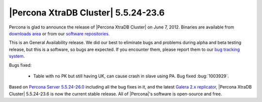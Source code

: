 .. rn:: 5.5.24

=====================================
 |Percona XtraDB Cluster| 5.5.24-23.6
=====================================

Percona is glad to announce the release of |Percona XtraDB Cluster| on June 7, 2012. Binaries are available from `downloads area <http://www.percona.com/downloads/Percona-XtraDB-Cluster/5.5.24-23.6/>`_ or from our `software repositories <http://www.percona.com/doc/percona-xtradb-cluster/installation.html#using-percona-software-repositories>`_.

This is an General Availability release. We did our best to eliminate bugs and problems during alpha and beta testing release, but this is a software, so bugs are expected. If you encounter them, please report them to our `bug tracking system <https://bugs.launchpad.net/percona-xtradb-cluster/+filebug>`_.

Bugs fixed: 

  * Table with no PK but still having UK, can cause crash in slave using PA. Bug fixed :bug:`1003929`.

Based on `Percona Server 5.5.24-26.0 <http://www.percona.com/doc/percona-server/5.5/release-notes/Percona-Server-5.5.24-26.0.html>`_ including all the bug fixes in it, and the latest `Galera 2.x replicator <https://code.launchpad.net/~codership/galera/2.x>`_,  |Percona XtraDB Cluster| 5.5.24-23.6 is now the current stable release. All of |Percona|'s software is open-source and free. 

